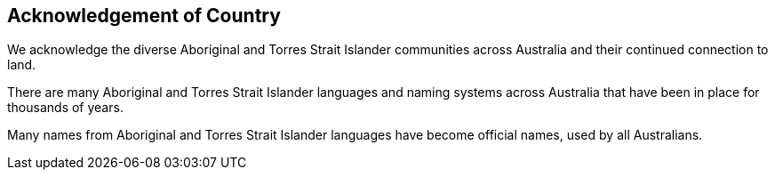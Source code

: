 :sectnums!:
== Acknowledgement of Country

We acknowledge the diverse Aboriginal and Torres Strait Islander communities across Australia and their continued connection to land.

There are many Aboriginal and Torres Strait Islander languages and naming systems across Australia that have been in place for thousands of years.

Many names from Aboriginal and Torres Strait Islander languages have become official names, used by all Australians.
